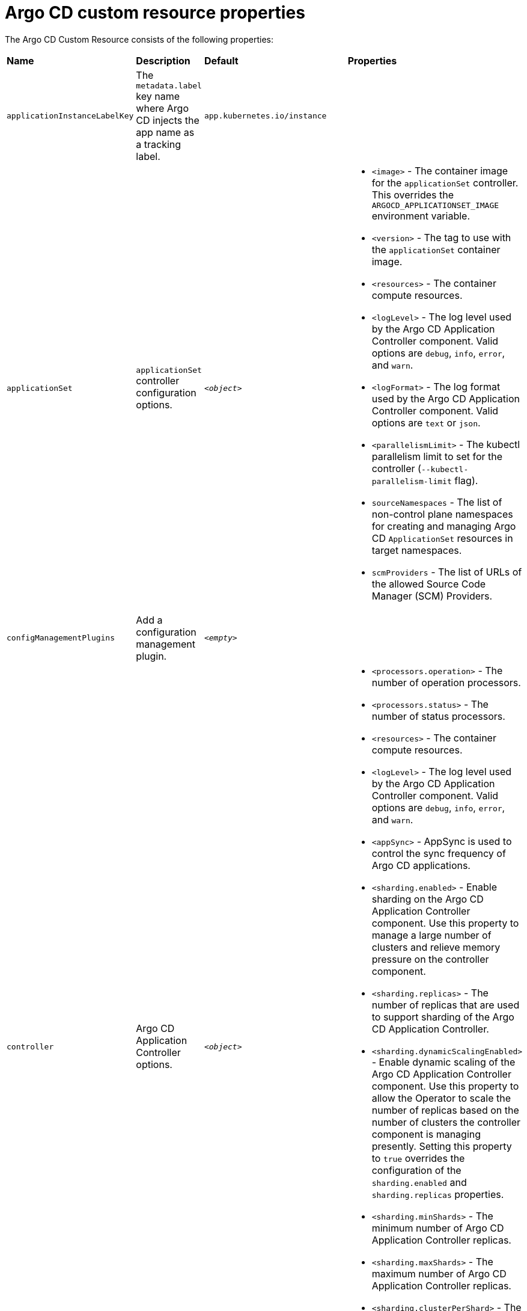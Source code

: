 // Module included in the following assemblies:
//
// * argocd_instance/argo-cd-cr-component-properties.adoc

:_mod-docs-content-type: REFERENCE
[id="argo-cd-properties_{context}"]
= Argo CD custom resource properties

The Argo CD Custom Resource consists of the following properties:

|===
|**Name** |**Description** |**Default** | **Properties**
|`applicationInstanceLabelKey` |The `metadata.label` key name where Argo CD injects the app name as a tracking label.|`app.kubernetes.io/instance` |

|`applicationSet`
|`applicationSet` controller configuration options.
| `_<object>_`
a|* `<image>` - The container image for the `applicationSet` controller. This overrides the `ARGOCD_APPLICATIONSET_IMAGE` environment variable.
  * `<version>` - The tag to use with the `applicationSet` container image.
  * `<resources>` - The container compute resources.
  * `<logLevel>` - The log level used by the Argo CD Application Controller component. Valid options are `debug`, `info`, `error`, and `warn`.
  * `<logFormat>` - The log format used by the Argo CD Application Controller component. Valid options are `text` or `json`.
  * `<parallelismLimit>` - The kubectl parallelism limit to set for the controller (`--kubectl-parallelism-limit` flag).
  * `sourceNamespaces` - The list of non-control plane namespaces for creating and managing Argo CD `ApplicationSet` resources in target namespaces.
  * `scmProviders` - The list of URLs of the allowed Source Code Manager (SCM) Providers.

|`configManagementPlugins`    |Add a configuration management plugin.| `__<empty>__` |

|`controller`    |Argo CD Application Controller options.| `__<object>__`
a|* `<processors.operation>` - The number of operation processors.
  * `<processors.status>` - The number of status processors.
  * `<resources>` - The container compute resources.
  * `<logLevel>` - The log level used by the Argo CD Application Controller component. Valid options are `debug`, `info`, `error`, and `warn`.
  * `<appSync>` - AppSync is used to control the sync frequency of Argo CD applications.
  * `<sharding.enabled>` - Enable sharding on the Argo CD Application Controller component. Use this property to manage a large number of clusters and relieve memory pressure on the controller component.
  * `<sharding.replicas>` - The number of replicas that are used to support sharding of the Argo CD Application Controller.
  * `<sharding.dynamicScalingEnabled>` - Enable dynamic scaling of the Argo CD Application Controller component. Use this property to allow the Operator to scale the number of replicas based on the number of clusters the controller component is managing presently. Setting this property to `true` overrides the configuration of the `sharding.enabled` and `sharding.replicas` properties.
  * `<sharding.minShards>` - The minimum number of Argo CD Application Controller replicas.
  * `<sharding.maxShards>` - The maximum number of Argo CD Application Controller replicas.
  * `<sharding.clusterPerShard>` - The number of clusters that need to be managed by each shard. When the replica count reaches the `maxShards`, the shards manage more than one cluster.
  * `<env>` - Environment to set for the application controller workloads.

|`disableAdmin`    |Disables the built-in admin user.|`false` |

|`gaTrackingID`    |Use a Google Analytics tracking ID.|`__<empty>__` |

|`gaAnonymizeUsers`    |Enable hashed usernames sent to google analytics.|`false` |

|`ha`    |High availablity options.| `__<object>__`
a|* `<enabled>` - Toggle high availability support globally for Argo CD.
  * `<redisProxyImage>` - The Redis HAProxy container image. This overrides the `ARGOCD_REDIS_HA_PROXY_IMAGE` environment variable.
  * `<redisProxyVersion>` - The tag to use for the Redis HAProxy container image.

|`helpChatURL`    |URL for getting chat help (this is typically your Slack channel for support).|`https://mycorp.slack.com/argo-cd` |

|`helpChatText`    |The text that appears in a text box for getting chat help.|`Chat now!`|

|`image`    |The container image for all Argo CD components. This overrides the `ARGOCD_IMAGE` environment variable.|`argoproj/argocd` |

|`ingress`    |Ingress configuration options.| `__<object>__` |

|`initialRepositories`    |Initial Git repositories to configure Argo CD to use upon creation of the cluster.|`__<empty>__` |

|`notifications`    |Notifications controller configuration options.|`__<object>__`
a|* `<enabled>` - The toggle to start the notifications-controller.
  * `<image>` - The container image for all Argo CD components. This overrides the `ARGOCD_IMAGE` environment variable.
  * `<version>` - The tag to use with the Notifications container image.
  * `<resources>` - The container compute resources.
  * `<logLevel>` - The log level used by the Argo CD Application Controller component. Valid options are `debug`, `info`, `error`, and `warn`.

|`repositoryCredentials`    |Git repository credential templates to configure Argo CD to use upon creation of the cluster.| `__<empty>__` |

|`initialSSHKnownHosts`    |Initial SSH Known Hosts for Argo CD to use upon creation of the cluster.| `__<default_Argo_CD_Known_Hosts>__` |

|`kustomizeBuildOptions`    |The build options and parameters to use with `kustomize build`.|`__<empty>__` |

|`oidcConfig` |The OIDC configuration as an alternative to Dex.|`__<empty>__` |

|`nodePlacement` |Add the `nodeSelector` and the `tolerations`.|`__<empty>__` |

|`prometheus` |Prometheus configuration options.|`__<object>__`
a|* `<enabled>` - Toggle Prometheus support globally for Argo CD.
  * `<host>` - The hostname to use for Ingress or Route resources.
  * `<ingress>` - Toggles Ingress for Prometheus.
  * `<route>` - Route configuration options.
  * `<size>` - The replica count for the Prometheus `StatefulSet`.

|`rbac` |RBAC configuration options.|`__<object>__`
a|* `<defaultPolicy>` - The `policy.default` property in the `argocd-rbac-cm` config map. The name of the default role which Argo CD falls back to when authorizing API requests.
  * `<policy>` - The `policy.csv` property in the `argocd-rbac-cm` config map. CSV data containing user-defined RBAC policies and role definitions.
  * `<scopes>` - The scopes property in the `argocd-rbac-cm` config map. Controls which OIDC scopes to examine during RBAC enforcement, in addition to sub scope.

|`redis` |Redis configuration options.|`__<object>__`
a|* `<autotls>` - Use the provider to create the Redis server's TLS certificate. Only the `openshift` value is currently available.
  * `<disableTLSVerification>` - Defines whether the Redis server should be accessed using strict TLS validation.
  * `<image>` - The container image for Redis. This overrides the `ARGOCD_REDIS_IMAGE` environment variable.
  * `<resources>` - The container compute resources.
  * `<version>` - The tag to use with the Redis container image.

|`resourceHealthChecks` |Customize resource health check behavior.|`__<empty>__` |
|`resourceIgnoreDifferences` |Customize resource ignore difference behavior.|`__<empty>__` |

|`resourceActions` |Customize resource action behavior.|`__<empty>__` |

|`resourceExclusions` |Completely ignore entire classes of resource group.|`__<empty>__` |

|`resourceInclusions` |The configuration to identify which resource group/kinds are applied.|`__<empty>__` |

|`server` |Argo CD Server configuration options.|`__<object>__`
a|* `<autoscale>` - Server autoscale configuration options.
  * `<extraCommandArgs>` - List of arguments added to the existing arguments set by the Operator.
  * `<grpc>` - gRPC configuration options.
  * `<host>` - The hostname used for Ingress or Route resources.
  * `<ingress>` - Ingress configuration for the Argo CD server component.
  * `<insecure>` - Toggles the insecure flag for Argo CD server.
  * `<resources>` - The container compute resources.
  * `<replicas>` - The number of replicas for the Argo CD server. Must be greater than or equal to `0`. If `autoscale` is enabled, `replicas` is ignored.
  * `<route>` - Route configuration options.
  * `<service.Type>` - The `serviceType` used for the service resource.
  * `<logLevel>` - The log level to be used by the Argo CD Server component. Valid options are  `debug`, `info`, `error`, and `warn`.
  * `<logFormat>` - The log format used by the Argo CD Application Controller component. Valid options are `text` or `json`.
  * `<env>` - Environment to set for the server workloads.

|`sso` |Single Sign-on options.|`__<object>__`
a|* `<keycloak>` - Configuration options for Keycloak SSO provider.
  * `<dex>` - Configuration options for Dex SSO provider.
  * `<provider>` - The name of the provider used to configure Single Sign-on. Currently, the supported options are Dex and Keycloak.
  
|`statusBadgeEnabled` |Enable application status badge.|`true` |

|`tls` |TLS configuration options.|`__<object>__`
a|* `<ca.configMapName>` - The name of the `ConfigMap` which contains the CA certificate.
  * `<ca.secretName>` - The name of the secret which contains the CA certificate and key.
  * `<initialCerts>` - Initial set of certificates in the `argocd-tls-certs-cm` config map for connecting Git repositories through HTTPS.

|`usersAnonymousEnabled` |Enable anonymous user access.|`true` |

|`version` |The tag to use with the container image for all Argo CD components.|Latest Argo CD version|

|`banner` |Add a UI banner message.|`__<object>__`
a|* `<banner.content>` - The banner message content (required if a banner is displayed).
  * `<banner.url>` - The banner message link URL (optional).
|===